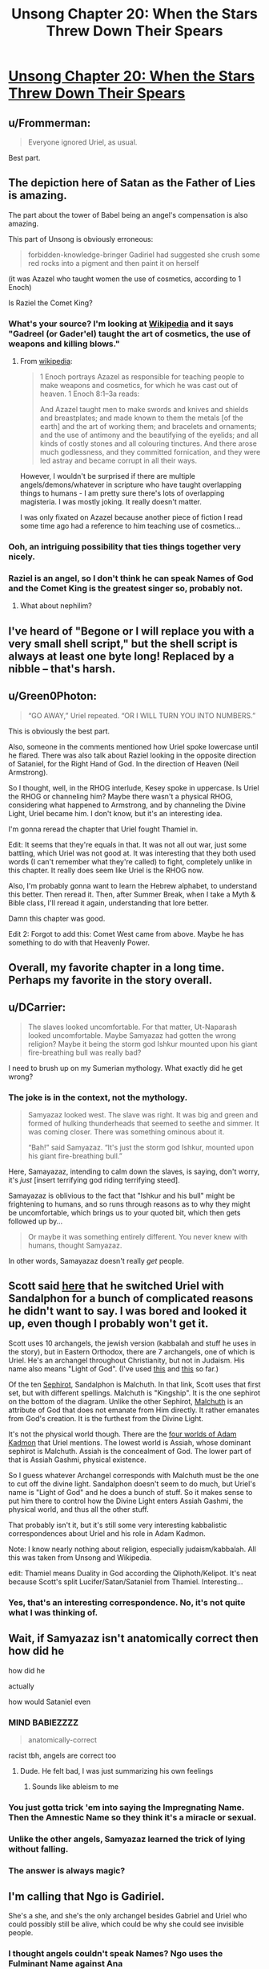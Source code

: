 #+TITLE: Unsong Chapter 20: When the Stars Threw Down Their Spears

* [[http://unsongbook.com/chapter-20-when-the-stars-threw-down-their-spears/][Unsong Chapter 20: When the Stars Threw Down Their Spears]]
:PROPERTIES:
:Author: Lord_Drol
:Score: 60
:DateUnix: 1463332151.0
:DateShort: 2016-May-15
:END:

** u/Frommerman:
#+begin_quote
  Everyone ignored Uriel, as usual.
#+end_quote

Best part.
:PROPERTIES:
:Author: Frommerman
:Score: 18
:DateUnix: 1463337130.0
:DateShort: 2016-May-15
:END:


** The depiction here of Satan as the Father of Lies is amazing.

The part about the tower of Babel being an angel's compensation is also amazing.

This part of Unsong is obviously erroneous:

#+begin_quote
  forbidden-knowledge-bringer Gadiriel had suggested she crush some red rocks into a pigment and then paint it on herself
#+end_quote

(it was Azazel who taught women the use of cosmetics, according to 1 Enoch)

Is Raziel the Comet King?
:PROPERTIES:
:Author: Escapement
:Score: 13
:DateUnix: 1463339942.0
:DateShort: 2016-May-15
:END:

*** What's your source? I'm looking at [[https://en.wikipedia.org/wiki/Watcher_%28angel%29#Book_of_Enoch][Wikipedia]] and it says "Gadreel (or Gader'el) taught the art of cosmetics, the use of weapons and killing blows."
:PROPERTIES:
:Author: ScottAlexander
:Score: 10
:DateUnix: 1463340136.0
:DateShort: 2016-May-15
:END:

**** From [[https://en.wikipedia.org/wiki/Azazel][wikipedia]]:

#+begin_quote
  1 Enoch portrays Azazel as responsible for teaching people to make weapons and cosmetics, for which he was cast out of heaven. 1 Enoch 8:1--3a reads:

  #+begin_quote
    And Azazel taught men to make swords and knives and shields and breastplates; and made known to them the metals [of the earth] and the art of working them; and bracelets and ornaments; and the use of antimony and the beautifying of the eyelids; and all kinds of costly stones and all colouring tinctures. And there arose much godlessness, and they committed fornication, and they were led astray and became corrupt in all their ways.
  #+end_quote
#+end_quote

However, I wouldn't be surprised if there are multiple angels/demons/whatever in scripture who have taught overlapping things to humans - I am pretty sure there's lots of overlapping magisteria. I was mostly joking. It really doesn't matter.

I was only fixated on Azazel because another piece of fiction I read some time ago had a reference to him teaching use of cosmetics...
:PROPERTIES:
:Author: Escapement
:Score: 6
:DateUnix: 1463340282.0
:DateShort: 2016-May-15
:END:


*** Ooh, an intriguing possibility that ties things together very nicely.
:PROPERTIES:
:Author: LiteralHeadCannon
:Score: 1
:DateUnix: 1463340261.0
:DateShort: 2016-May-15
:END:


*** Raziel is an angel, so I don't think he can speak Names of God and the Comet King is the greatest singer so, probably not.
:PROPERTIES:
:Author: JulianWyvern
:Score: 1
:DateUnix: 1463365468.0
:DateShort: 2016-May-16
:END:

**** What about nephilim?
:PROPERTIES:
:Author: LiteralHeadCannon
:Score: 1
:DateUnix: 1463369933.0
:DateShort: 2016-May-16
:END:


** I've heard of "Begone or I will replace you with a very small shell script," but the shell script is always at least one byte long! Replaced by a nibble -- that's harsh.
:PROPERTIES:
:Author: dspeyer
:Score: 14
:DateUnix: 1463337238.0
:DateShort: 2016-May-15
:END:


** u/Green0Photon:
#+begin_quote
  “GO AWAY,” Uriel repeated. “OR I WILL TURN YOU INTO NUMBERS.”
#+end_quote

This is obviously the best part.

Also, someone in the comments mentioned how Uriel spoke lowercase until he flared. There was also talk about Raziel looking in the opposite direction of Sataniel, for the Right Hand of God. In the direction of Heaven (Neil Armstrong).

So I thought, well, in the RHOG interlude, Kesey spoke in uppercase. Is Uriel the RHOG or channeling him? Maybe there wasn't a physical RHOG, considering what happened to Armstrong, and by channeling the Divine Light, Uriel became him. I don't know, but it's an interesting idea.

I'm gonna reread the chapter that Uriel fought Thamiel in.

Edit: It seems that they're equals in that. It was not all out war, just some battling, which Uriel was not good at. It was interesting that they both used words (I can't remember what they're called) to fight, completely unlike in this chapter. It really does seem like Uriel is the RHOG now.

Also, I'm probably gonna want to learn the Hebrew alphabet, to understand this better. Then reread it. Then, after Summer Break, when I take a Myth & Bible class, I'll reread it again, understanding that lore better.

Damn this chapter was good.

Edit 2: Forgot to add this: Comet West came from above. Maybe he has something to do with that Heavenly Power.
:PROPERTIES:
:Author: Green0Photon
:Score: 13
:DateUnix: 1463346848.0
:DateShort: 2016-May-16
:END:


** Overall, my favorite chapter in a long time. Perhaps my favorite in the story overall.
:PROPERTIES:
:Author: LiteralHeadCannon
:Score: 12
:DateUnix: 1463340352.0
:DateShort: 2016-May-15
:END:


** u/DCarrier:
#+begin_quote
  The slaves looked uncomfortable. For that matter, Ut-Naparash looked uncomfortable. Maybe Samyazaz had gotten the wrong religion? Maybe it being the storm god Ishkur mounted upon his giant fire-breathing bull was really bad?
#+end_quote

I need to brush up on my Sumerian mythology. What exactly did he get wrong?
:PROPERTIES:
:Author: DCarrier
:Score: 8
:DateUnix: 1463352206.0
:DateShort: 2016-May-16
:END:

*** The joke is in the context, not the mythology.

#+begin_quote
  Samyazaz looked west. The slave was right. It was big and green and formed of hulking thunderheads that seemed to seethe and simmer. It was coming closer. There was something ominous about it.

  “Bah!” said Samyazaz. “It's just the storm god Ishkur, mounted upon his giant fire-breathing bull.”
#+end_quote

Here, Samayazaz, intending to calm down the slaves, is saying, don't worry, it's /just/ [insert terrifying god riding terrifying steed].

Samayazaz is oblivious to the fact that "Ishkur and his bull" might be frightening to humans, and so runs through reasons as to why they might be uncomfortable, which brings us to your quoted bit, which then gets followed up by...

#+begin_quote
  Or maybe it was something entirely different. You never knew with humans, thought Samyazaz.
#+end_quote

In other words, Samayazaz doesn't really /get/ people.
:PROPERTIES:
:Author: electrace
:Score: 14
:DateUnix: 1463377051.0
:DateShort: 2016-May-16
:END:


** Scott said [[http://slatestarscratchpad.tumblr.com/post/144421318151/how-much-of-the-roles-and-characters-of-archangels][here]] that he switched Uriel with Sandalphon for a bunch of complicated reasons he didn't want to say. I was bored and looked it up, even though I probably won't get it.

Scott uses 10 archangels, the jewish version (kabbalah and stuff he uses in the story), but in Eastern Orthodox, there are 7 archangels, one of which is Uriel. He's an archangel throughout Christianity, but not in Judaism. His name also means "Light of God". (I've used [[https://en.wikipedia.org/wiki/Archangel][this]] and [[https://en.wikipedia.org/wiki/Jewish_angelic_hierarchy][this]] so far.)

Of the ten [[https://en.wikipedia.org/wiki/Sephirot][Sephirot]], Sandalphon is Malchuth. In that link, Scott uses that first set, but with different spellings. Malchuth is "Kingship". It is the one sephirot on the bottom of the diagram. Unlike the other Sephirot, [[https://en.wikipedia.org/wiki/Malkuth][Malchuth]] is an attribute of God that does not emanate from Him directly. It rather emanates from God's creation. It is the furthest from the Divine Light.

It's not the physical world though. There are the [[https://en.wikipedia.org/wiki/Four_Worlds][four worlds of Adam Kadmon]] that Uriel mentions. The lowest world is Assiah, whose dominant sephirot is Malchuth. Assiah is the concealment of God. The lower part of that is Assiah Gashmi, physical existence.

So I guess whatever Archangel corresponds with Malchuth must be the one to cut off the divine light. Sandalphon doesn't seem to do much, but Uriel's name is "Light of God" and he does a bunch of stuff. So it makes sense to put him there to control how the Divine Light enters Assiah Gashmi, the physical world, and thus all the other stuff.

That probably isn't it, but it's still some very interesting kabbalistic correspondences about Uriel and his role in Adam Kadmon.

Note: I know nearly nothing about religion, especially judaism/kabbalah. All this was taken from Unsong and Wikipedia.

edit: Thamiel means Duality in God according the Qliphoth/Kelipot. It's neat because Scott's split Lucifer/Satan/Sataniel from Thamiel. Interesting...
:PROPERTIES:
:Author: Green0Photon
:Score: 6
:DateUnix: 1463361592.0
:DateShort: 2016-May-16
:END:

*** Yes, that's an interesting correspondence. No, it's not quite what I was thinking of.
:PROPERTIES:
:Author: ScottAlexander
:Score: 3
:DateUnix: 1463364046.0
:DateShort: 2016-May-16
:END:


** Wait, if Samyazaz isn't anatomically correct then how did he

how did he

actually

how would Sataniel even
:PROPERTIES:
:Score: 5
:DateUnix: 1463368073.0
:DateShort: 2016-May-16
:END:

*** MIND BABIEZZZZ

#+begin_quote
  anatomically-correct
#+end_quote

racist tbh, angels are correct too
:PROPERTIES:
:Author: wtfbbc
:Score: 10
:DateUnix: 1463369046.0
:DateShort: 2016-May-16
:END:

**** Dude. He felt bad, I was just summarizing his own feelings
:PROPERTIES:
:Score: 2
:DateUnix: 1463369174.0
:DateShort: 2016-May-16
:END:

***** Sounds like ableism to me
:PROPERTIES:
:Author: wtfbbc
:Score: 3
:DateUnix: 1463370649.0
:DateShort: 2016-May-16
:END:


*** You just gotta trick 'em into saying the Impregnating Name. Then the Amnestic Name so they think it's a miracle or sexual.
:PROPERTIES:
:Author: LiteralHeadCannon
:Score: 5
:DateUnix: 1463369756.0
:DateShort: 2016-May-16
:END:


*** Unlike the other angels, Samyazaz learned the trick of lying without falling.
:PROPERTIES:
:Author: abcd_z
:Score: 3
:DateUnix: 1463382986.0
:DateShort: 2016-May-16
:END:


*** The answer is always magic?
:PROPERTIES:
:Author: Frommerman
:Score: 2
:DateUnix: 1463368826.0
:DateShort: 2016-May-16
:END:


** I'm calling that Ngo is Gadiriel.

She's a she, and she's the only archangel besides Gabriel and Uriel who could possibly still be alive, which could be why she could see invisible people.
:PROPERTIES:
:Author: electrace
:Score: 5
:DateUnix: 1463417782.0
:DateShort: 2016-May-16
:END:

*** I thought angels couldn't speak Names? Ngo uses the Fulminant Name against Ana
:PROPERTIES:
:Author: Fredlage
:Score: 3
:DateUnix: 1463504848.0
:DateShort: 2016-May-17
:END:

**** True, I forgot about that.

Unless she became more human somehow... my prediction is probably going to fall flat.
:PROPERTIES:
:Author: electrace
:Score: 1
:DateUnix: 1463508445.0
:DateShort: 2016-May-17
:END:


*** We haven't seen anyone who isn't Sohu in the presence of an archangel, so it could be that the wrongness Aaron and Anna felt is caused by something about archangels.
:PROPERTIES:
:Author: Frommerman
:Score: 2
:DateUnix: 1463440369.0
:DateShort: 2016-May-17
:END:


** So, unless the "deepest lake" has changed sometime in the past 6000 years, Sataniel delved into Lake Baikal, in Russia. Have we heard anything about what's going on over there?
:PROPERTIES:
:Author: Frommerman
:Score: 6
:DateUnix: 1463420626.0
:DateShort: 2016-May-16
:END:


** This chapter made me feel the same way I did when I was reading Fine Structure, which makes me nervous. Most people seem to like FS, but while it started out interesting to me I kind of hated it by the end. Not that it's badly written, I've actually liked some of qntm's other work, the story just went in directions I didn't like and I cared less and less about the characters as it went on. I don't want to repeat that experience with this story.
:PROPERTIES:
:Author: trekie140
:Score: 2
:DateUnix: 1463523806.0
:DateShort: 2016-May-18
:END:


** Isn't Metatron the transmuted prophet Enoch in Jewish mysticism? I want to know more about his deal in this.
:PROPERTIES:
:Author: Aretii
:Score: 1
:DateUnix: 1463369204.0
:DateShort: 2016-May-16
:END:
